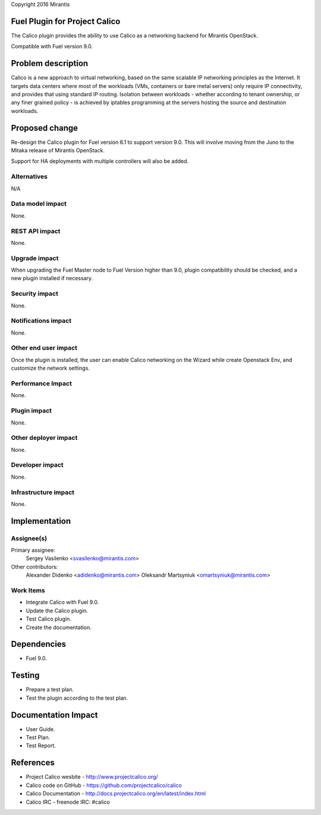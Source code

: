 Copyright 2016 Mirantis

Fuel Plugin for Project Calico
==============================

The Calico plugin provides the ability to use Calico as a networking backend
for Mirantis OpenStack.

Compatible with Fuel version 9.0.

Problem description
===================

Calico is a new approach to virtual networking, based on the same scalable IP
networking principles as the Internet. It targets data centers where most of
the workloads (VMs, containers or bare metal servers) only require IP
connectivity, and provides that using standard IP routing. Isolation between
workloads - whether according to tenant ownership, or any finer grained
policy - is achieved by iptables programming at the servers hosting the source
and destination workloads.

Proposed change
===============

Re-design the Calico plugin for Fuel version 6.1 to support version 9.0.
This will involve moving from the Juno to the Mitaka release of
Mirantis OpenStack.

Support for HA deployments with multiple controllers will also be added.

Alternatives
------------

N/A

Data model impact
-----------------

None.

REST API impact
---------------

None.

Upgrade impact
--------------

When upgrading the Fuel Master node to Fuel Version higher than 9.0, plugin
compatibility should be checked, and a new plugin installed if necessary.

Security impact
---------------

None.

Notifications impact
--------------------

None.

Other end user impact
---------------------

Once the plugin is installed, the user can enable Calico networking on the
Wizard while create Openstack Env, and customize the network settings.

Performance Impact
------------------

None.

Plugin impact
-------------

None.

Other deployer impact
---------------------

None.

Developer impact
----------------

None.

Infrastructure impact
---------------------

None.

Implementation
==============

Assignee(s)
-----------

Primary assignee:
  Sergey Vasilenko <svasilenko@mirantis.com>

Other contributors:
  Alexander Didenko <adidenko@mirantis.com>
  Oleksandr Martsyniuk <omartsyniuk@mirantis.com>

Work Items
----------

* Integrate Calico with Fuel 9.0.

* Update the Calico plugin.

* Test Calico plugin.

* Create the documentation.

Dependencies
============

* Fuel 9.0.

Testing
=======

* Prepare a test plan.

* Test the plugin according to the test plan.

Documentation Impact
====================

* User Guide.

* Test Plan.

* Test Report.

References
==========

* Project Calico wesbite - http://www.projectcalico.org/

* Calico code on GitHub - https://github.com/projectcalico/calico

* Calico Documentation - http://docs.projectcalico.org/en/latest/index.html

* Calico IRC - freenode IRC: #calico
